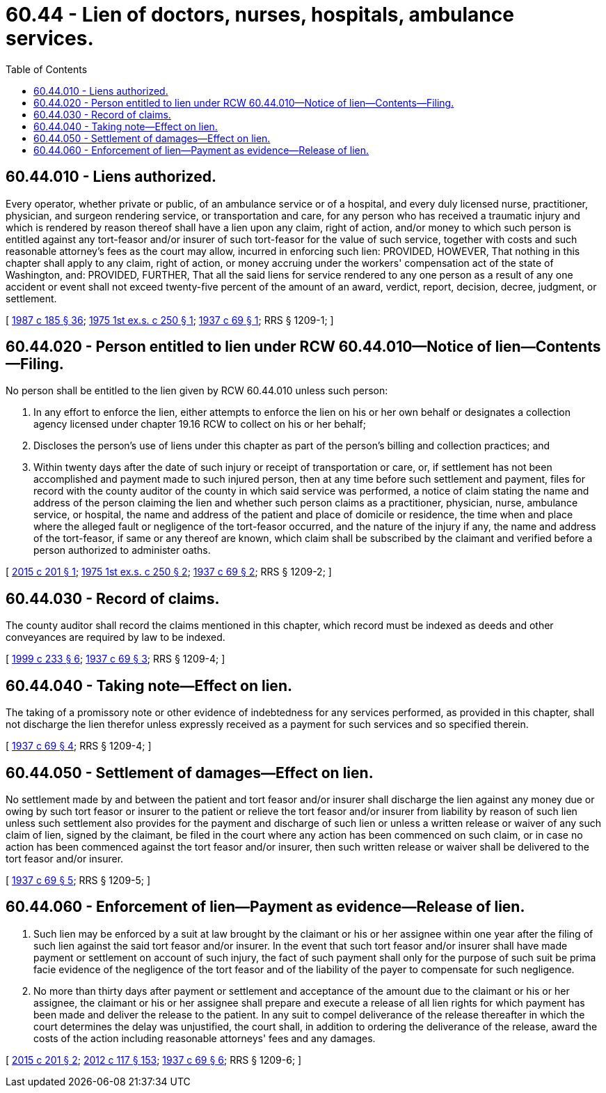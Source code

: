 = 60.44 - Lien of doctors, nurses, hospitals, ambulance services.
:toc:

== 60.44.010 - Liens authorized.
Every operator, whether private or public, of an ambulance service or of a hospital, and every duly licensed nurse, practitioner, physician, and surgeon rendering service, or transportation and care, for any person who has received a traumatic injury and which is rendered by reason thereof shall have a lien upon any claim, right of action, and/or money to which such person is entitled against any tort-feasor and/or insurer of such tort-feasor for the value of such service, together with costs and such reasonable attorney's fees as the court may allow, incurred in enforcing such lien: PROVIDED, HOWEVER, That nothing in this chapter shall apply to any claim, right of action, or money accruing under the workers' compensation act of the state of Washington, and: PROVIDED, FURTHER, That all the said liens for service rendered to any one person as a result of any one accident or event shall not exceed twenty-five percent of the amount of an award, verdict, report, decision, decree, judgment, or settlement.

[ http://leg.wa.gov/CodeReviser/documents/sessionlaw/1987c185.pdf?cite=1987%20c%20185%20§%2036[1987 c 185 § 36]; http://leg.wa.gov/CodeReviser/documents/sessionlaw/1975ex1c250.pdf?cite=1975%201st%20ex.s.%20c%20250%20§%201[1975 1st ex.s. c 250 § 1]; http://leg.wa.gov/CodeReviser/documents/sessionlaw/1937c69.pdf?cite=1937%20c%2069%20§%201[1937 c 69 § 1]; RRS § 1209-1; ]

== 60.44.020 - Person entitled to lien under RCW  60.44.010—Notice of lien—Contents—Filing.
No person shall be entitled to the lien given by RCW 60.44.010 unless such person:

. In any effort to enforce the lien, either attempts to enforce the lien on his or her own behalf or designates a collection agency licensed under chapter 19.16 RCW to collect on his or her behalf;

. Discloses the person's use of liens under this chapter as part of the person's billing and collection practices; and

. Within twenty days after the date of such injury or receipt of transportation or care, or, if settlement has not been accomplished and payment made to such injured person, then at any time before such settlement and payment, files for record with the county auditor of the county in which said service was performed, a notice of claim stating the name and address of the person claiming the lien and whether such person claims as a practitioner, physician, nurse, ambulance service, or hospital, the name and address of the patient and place of domicile or residence, the time when and place where the alleged fault or negligence of the tort-feasor occurred, and the nature of the injury if any, the name and address of the tort-feasor, if same or any thereof are known, which claim shall be subscribed by the claimant and verified before a person authorized to administer oaths.

[ http://lawfilesext.leg.wa.gov/biennium/2015-16/Pdf/Bills/Session%20Laws/House/1503-S.SL.pdf?cite=2015%20c%20201%20§%201[2015 c 201 § 1]; http://leg.wa.gov/CodeReviser/documents/sessionlaw/1975ex1c250.pdf?cite=1975%201st%20ex.s.%20c%20250%20§%202[1975 1st ex.s. c 250 § 2]; http://leg.wa.gov/CodeReviser/documents/sessionlaw/1937c69.pdf?cite=1937%20c%2069%20§%202[1937 c 69 § 2]; RRS § 1209-2; ]

== 60.44.030 - Record of claims.
The county auditor shall record the claims mentioned in this chapter, which record must be indexed as deeds and other conveyances are required by law to be indexed.

[ http://lawfilesext.leg.wa.gov/biennium/1999-00/Pdf/Bills/Session%20Laws/House/1647-S.SL.pdf?cite=1999%20c%20233%20§%206[1999 c 233 § 6]; http://leg.wa.gov/CodeReviser/documents/sessionlaw/1937c69.pdf?cite=1937%20c%2069%20§%203[1937 c 69 § 3]; RRS § 1209-4; ]

== 60.44.040 - Taking note—Effect on lien.
The taking of a promissory note or other evidence of indebtedness for any services performed, as provided in this chapter, shall not discharge the lien therefor unless expressly received as a payment for such services and so specified therein.

[ http://leg.wa.gov/CodeReviser/documents/sessionlaw/1937c69.pdf?cite=1937%20c%2069%20§%204[1937 c 69 § 4]; RRS § 1209-4; ]

== 60.44.050 - Settlement of damages—Effect on lien.
No settlement made by and between the patient and tort feasor and/or insurer shall discharge the lien against any money due or owing by such tort feasor or insurer to the patient or relieve the tort feasor and/or insurer from liability by reason of such lien unless such settlement also provides for the payment and discharge of such lien or unless a written release or waiver of any such claim of lien, signed by the claimant, be filed in the court where any action has been commenced on such claim, or in case no action has been commenced against the tort feasor and/or insurer, then such written release or waiver shall be delivered to the tort feasor and/or insurer.

[ http://leg.wa.gov/CodeReviser/documents/sessionlaw/1937c69.pdf?cite=1937%20c%2069%20§%205[1937 c 69 § 5]; RRS § 1209-5; ]

== 60.44.060 - Enforcement of lien—Payment as evidence—Release of lien.
. Such lien may be enforced by a suit at law brought by the claimant or his or her assignee within one year after the filing of such lien against the said tort feasor and/or insurer. In the event that such tort feasor and/or insurer shall have made payment or settlement on account of such injury, the fact of such payment shall only for the purpose of such suit be prima facie evidence of the negligence of the tort feasor and of the liability of the payer to compensate for such negligence.

. No more than thirty days after payment or settlement and acceptance of the amount due to the claimant or his or her assignee, the claimant or his or her assignee shall prepare and execute a release of all lien rights for which payment has been made and deliver the release to the patient. In any suit to compel deliverance of the release thereafter in which the court determines the delay was unjustified, the court shall, in addition to ordering the deliverance of the release, award the costs of the action including reasonable attorneys' fees and any damages.

[ http://lawfilesext.leg.wa.gov/biennium/2015-16/Pdf/Bills/Session%20Laws/House/1503-S.SL.pdf?cite=2015%20c%20201%20§%202[2015 c 201 § 2]; http://lawfilesext.leg.wa.gov/biennium/2011-12/Pdf/Bills/Session%20Laws/Senate/6095.SL.pdf?cite=2012%20c%20117%20§%20153[2012 c 117 § 153]; http://leg.wa.gov/CodeReviser/documents/sessionlaw/1937c69.pdf?cite=1937%20c%2069%20§%206[1937 c 69 § 6]; RRS § 1209-6; ]

